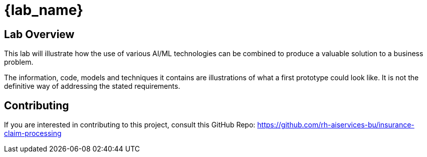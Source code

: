 = {lab_name}

== Lab Overview

This lab will illustrate how the use of various AI/ML technologies can be combined to produce a valuable solution to a business problem.

The information, code, models and techniques it contains are illustrations of what a first prototype could look like. It is not the definitive way of addressing the stated requirements.

== Contributing

If you are interested in contributing to this project, consult this GitHub Repo: <https://github.com/rh-aiservices-bu/insurance-claim-processing>